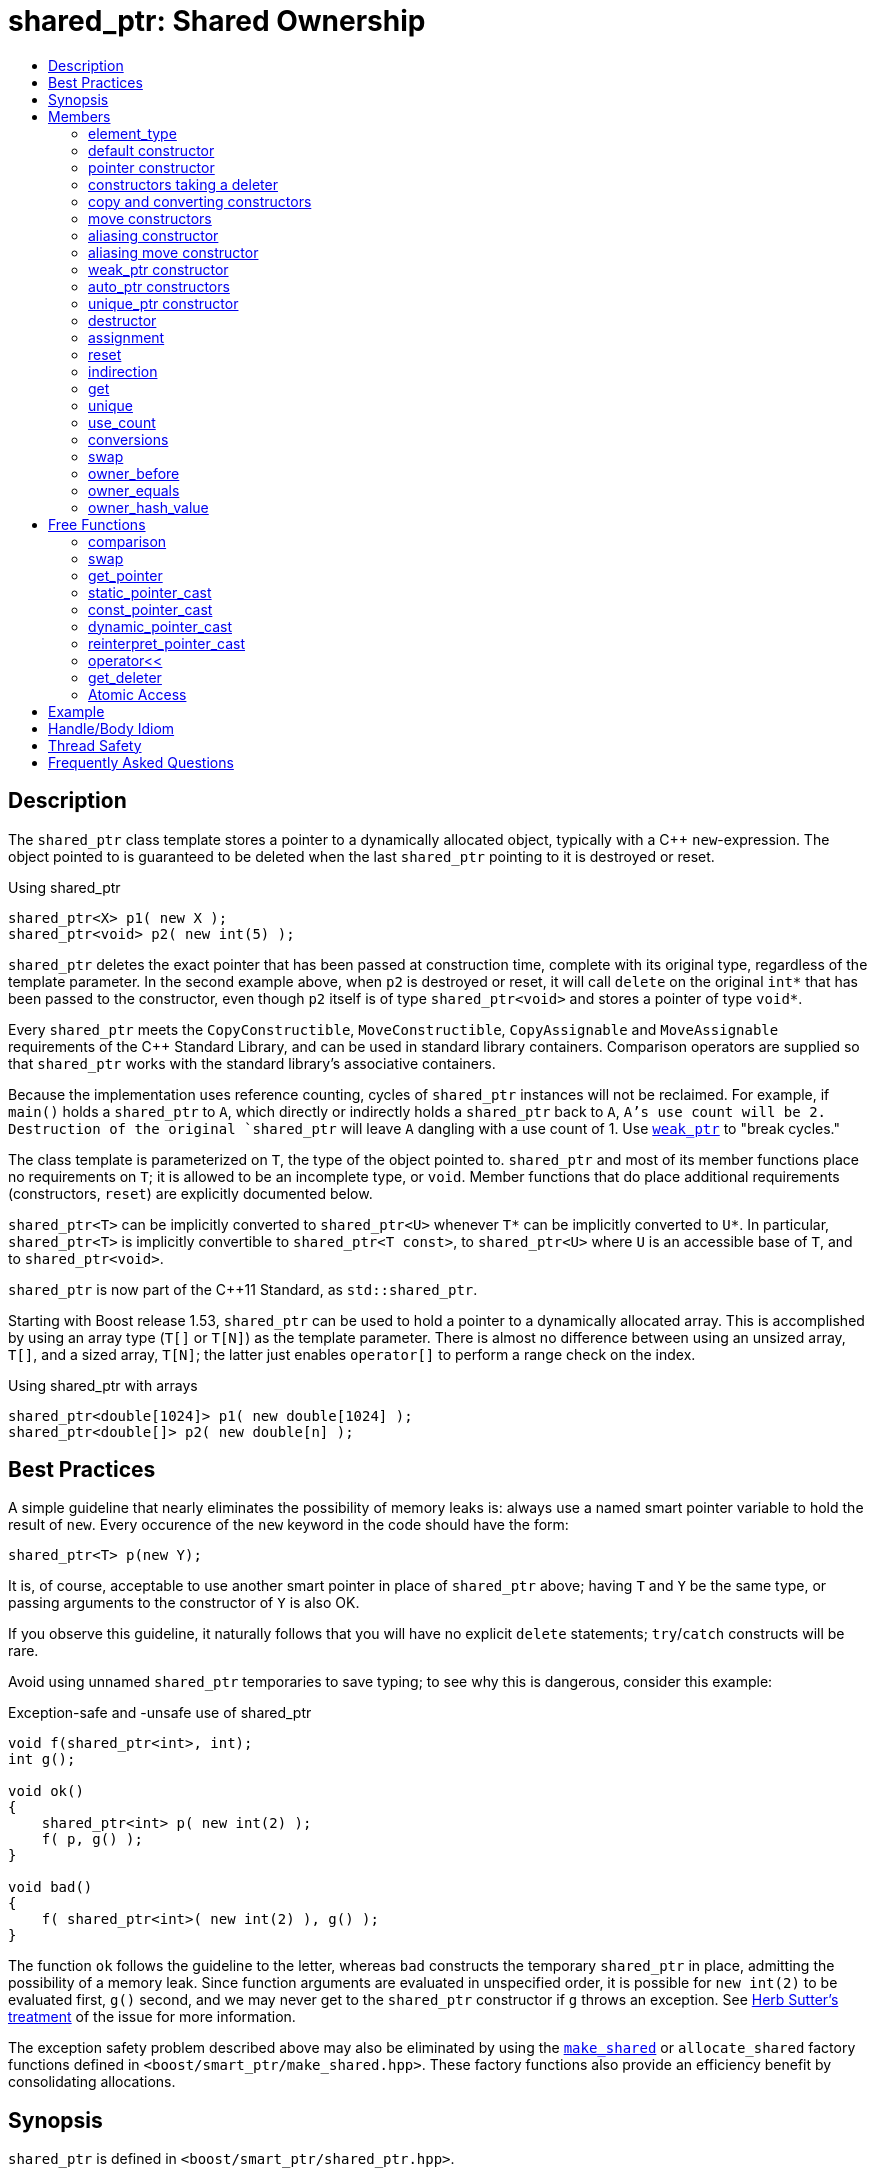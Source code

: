 ////
Copyright 1999 Greg Colvin and Beman Dawes
Copyright 2002 Darin Adler
Copyright 2002-2017 Peter Dimov

Distributed under the Boost Software License, Version 1.0.

See accompanying file LICENSE_1_0.txt or copy at
http://www.boost.org/LICENSE_1_0.txt
////

[#shared_ptr]
# shared_ptr: Shared Ownership
:toc:
:toc-title:
:idprefix: shared_ptr_

## Description

The `shared_ptr` class template stores a pointer to a dynamically allocated object, typically with a {cpp} `new`-expression.
The object pointed to is guaranteed to be deleted when the last `shared_ptr` pointing to it is destroyed or reset.

.Using shared_ptr
```
shared_ptr<X> p1( new X );
shared_ptr<void> p2( new int(5) );
```

`shared_ptr` deletes the exact pointer that has been passed at construction time, complete with its original type, regardless
of the template parameter. In the second example above, when `p2` is destroyed or reset, it will call `delete` on the original
`int*` that has been passed to the constructor, even though `p2` itself is of type `shared_ptr<void>` and stores a pointer of
type `void*`.

Every `shared_ptr` meets the `CopyConstructible`, `MoveConstructible`, `CopyAssignable` and `MoveAssignable` requirements of the
{cpp} Standard Library, and can be used in standard library containers. Comparison operators are supplied so that `shared_ptr`
works with the standard library's associative containers.

Because the implementation uses reference counting, cycles of `shared_ptr` instances will not be reclaimed. For example, if `main()`
holds a `shared_ptr` to `A`, which directly or indirectly holds a `shared_ptr` back to `A`, `A`'s use count will be 2. Destruction
of the original `shared_ptr` will leave `A` dangling with a use count of 1. Use `<<weak_ptr,weak_ptr>>` to "break cycles."

The class template is parameterized on `T`, the type of the object pointed to. `shared_ptr` and most of its member functions place
no requirements on `T`; it is allowed to be an incomplete type, or `void`. Member functions that do place additional requirements
(constructors, `reset`) are explicitly documented below.

`shared_ptr<T>` can be implicitly converted to `shared_ptr<U>` whenever `T*` can be implicitly converted to `U*`. In particular,
`shared_ptr<T>` is implicitly convertible to `shared_ptr<T const>`, to `shared_ptr<U>` where `U` is an accessible base of `T`,
and to `shared_ptr<void>`.

`shared_ptr` is now part of the C++11 Standard, as `std::shared_ptr`.

Starting with Boost release 1.53, `shared_ptr` can be used to hold a pointer to a dynamically allocated array. This is accomplished
by using an array type (`T[]` or `T[N]`) as the template parameter. There is almost no difference between using an unsized array,
`T[]`, and a sized array, `T[N]`; the latter just enables `operator[]` to perform a range check on the index.

.Using shared_ptr with arrays
```
shared_ptr<double[1024]> p1( new double[1024] );
shared_ptr<double[]> p2( new double[n] );
```

## Best Practices

A simple guideline that nearly eliminates the possibility of memory leaks is: always use a named smart pointer variable to hold the result
of `new`. Every occurence of the `new` keyword in the code should have the form:

    shared_ptr<T> p(new Y);

It is, of course, acceptable to use another smart pointer in place of `shared_ptr` above; having `T` and `Y` be the same type, or passing
arguments to the constructor of `Y` is also OK.

If you observe this guideline, it naturally follows that you will have no explicit `delete` statements; `try`/`catch` constructs will be rare.

Avoid using unnamed `shared_ptr` temporaries to save typing; to see why this is dangerous, consider this example:

.Exception-safe and -unsafe use of shared_ptr
```
void f(shared_ptr<int>, int);
int g();

void ok()
{
    shared_ptr<int> p( new int(2) );
    f( p, g() );
}

void bad()
{
    f( shared_ptr<int>( new int(2) ), g() );
}
```

The function `ok` follows the guideline to the letter, whereas `bad` constructs the temporary `shared_ptr` in place, admitting the possibility of
a memory leak. Since function arguments are evaluated in unspecified order, it is possible for `new int(2)` to be evaluated first, `g()` second,
and we may never get to the `shared_ptr` constructor if `g` throws an exception. See http://www.gotw.ca/gotw/056.htm[Herb Sutter's treatment] of
the issue for more information.

The exception safety problem described above may also be eliminated by using the `<<make_shared,make_shared>>` or `allocate_shared` factory
functions defined in `<boost/smart_ptr/make_shared.hpp>`. These factory functions also provide an efficiency benefit by consolidating allocations.

## Synopsis

`shared_ptr` is defined in `<boost/smart_ptr/shared_ptr.hpp>`.

```
namespace boost {

  class bad_weak_ptr: public std::exception;

  template<class T> class weak_ptr;

  template<class T> class shared_ptr {
  public:

    typedef /*see below*/ element_type;

    constexpr shared_ptr() noexcept;
    constexpr shared_ptr(std::nullptr_t) noexcept;

    template<class Y> explicit shared_ptr(Y * p);
    template<class Y, class D> shared_ptr(Y * p, D d);
    template<class Y, class D, class A> shared_ptr(Y * p, D d, A a);
    template<class D> shared_ptr(std::nullptr_t p, D d);
    template<class D, class A> shared_ptr(std::nullptr_t p, D d, A a);

    ~shared_ptr() noexcept;

    shared_ptr(shared_ptr const & r) noexcept;
    template<class Y> shared_ptr(shared_ptr<Y> const & r) noexcept;

    shared_ptr(shared_ptr && r) noexcept;
    template<class Y> shared_ptr(shared_ptr<Y> && r) noexcept;

    template<class Y> shared_ptr(shared_ptr<Y> const & r, element_type * p) noexcept;
    template<class Y> shared_ptr(shared_ptr<Y> && r, element_type * p) noexcept;

    template<class Y> explicit shared_ptr(weak_ptr<Y> const & r);

    template<class Y> explicit shared_ptr(std::auto_ptr<Y> & r);
    template<class Y> shared_ptr(std::auto_ptr<Y> && r);

    template<class Y, class D> shared_ptr(std::unique_ptr<Y, D> && r);

    shared_ptr & operator=(shared_ptr const & r) noexcept;
    template<class Y> shared_ptr & operator=(shared_ptr<Y> const & r) noexcept;

    shared_ptr & operator=(shared_ptr const && r) noexcept;
    template<class Y> shared_ptr & operator=(shared_ptr<Y> const && r) noexcept;

    template<class Y> shared_ptr & operator=(std::auto_ptr<Y> & r);
    template<class Y> shared_ptr & operator=(std::auto_ptr<Y> && r);

    template<class Y, class D> shared_ptr & operator=(std::unique_ptr<Y, D> && r);

    shared_ptr & operator=(std::nullptr_t) noexcept;

    void reset() noexcept;

    template<class Y> void reset(Y * p);
    template<class Y, class D> void reset(Y * p, D d);
    template<class Y, class D, class A> void reset(Y * p, D d, A a);

    template<class Y> void reset(shared_ptr<Y> const & r, element_type * p) noexcept;
    template<class Y> void reset(shared_ptr<Y> && r, element_type * p) noexcept;

    T & operator*() const noexcept; // only valid when T is not an array type
    T * operator->() const noexcept; // only valid when T is not an array type

    // only valid when T is an array type
    element_type & operator[](std::ptrdiff_t i) const noexcept;

    element_type * get() const noexcept;

    bool unique() const noexcept;
    long use_count() const noexcept;

    explicit operator bool() const noexcept;

    void swap(shared_ptr & b) noexcept;

    template<class Y> bool owner_before(shared_ptr<Y> const & r) const noexcept;
    template<class Y> bool owner_before(weak_ptr<Y> const & r) const noexcept;

    template<class Y> bool owner_equals(shared_ptr<Y> const & r) const noexcept;
    template<class Y> bool owner_equals(weak_ptr<Y> const & r) const noexcept;

    std::size_t owner_hash_value() const noexcept;
  };

  template<class T, class U>
    bool operator==(shared_ptr<T> const & a, shared_ptr<U> const & b) noexcept;

  template<class T, class U>
    bool operator!=(shared_ptr<T> const & a, shared_ptr<U> const & b) noexcept;

  template<class T, class U>
    bool operator<(shared_ptr<T> const & a, shared_ptr<U> const & b) noexcept;

  template<class T> bool operator==(shared_ptr<T> const & p, std::nullptr_t) noexcept;
  template<class T> bool operator==(std::nullptr_t, shared_ptr<T> const & p) noexcept;

  template<class T> bool operator!=(shared_ptr<T> const & p, std::nullptr_t) noexcept;
  template<class T> bool operator!=(std::nullptr_t, shared_ptr<T> const & p) noexcept;

  template<class T> void swap(shared_ptr<T> & a, shared_ptr<T> & b) noexcept;

  template<class T>
    typename shared_ptr<T>::element_type *
      get_pointer(shared_ptr<T> const & p) noexcept;

  template<class T, class U>
    shared_ptr<T> static_pointer_cast(shared_ptr<U> const & r) noexcept;

  template<class T, class U>
    shared_ptr<T> const_pointer_cast(shared_ptr<U> const & r) noexcept;

  template<class T, class U>
    shared_ptr<T> dynamic_pointer_cast(shared_ptr<U> const & r) noexcept;

  template<class T, class U>
    shared_ptr<T> reinterpret_pointer_cast(shared_ptr<U> const & r) noexcept;

  template<class E, class T, class Y>
    std::basic_ostream<E, T> &
      operator<< (std::basic_ostream<E, T> & os, shared_ptr<Y> const & p);

  template<class D, class T> D * get_deleter(shared_ptr<T> const & p) noexcept;

  template<class T> bool atomic_is_lock_free( shared_ptr<T> const * p ) noexcept;

  template<class T> shared_ptr<T> atomic_load( shared_ptr<T> const * p ) noexcept;
  template<class T>
    shared_ptr<T> atomic_load_explicit( shared_ptr<T> const * p, int ) noexcept;

  template<class T>
    void atomic_store( shared_ptr<T> * p, shared_ptr<T> r ) noexcept;
  template<class T>
    void atomic_store_explicit( shared_ptr<T> * p, shared_ptr<T> r, int ) noexcept;

  template<class T>
    shared_ptr<T> atomic_exchange( shared_ptr<T> * p, shared_ptr<T> r ) noexcept;
  template<class T>
    shared_ptr<T> atomic_exchange_explicit(
      shared_ptr<T> * p, shared_ptr<T> r, int ) noexcept;

  template<class T>
    bool atomic_compare_exchange(
      shared_ptr<T> * p, shared_ptr<T> * v, shared_ptr<T> w ) noexcept;
  template<class T>
    bool atomic_compare_exchange_explicit(
      shared_ptr<T> * p, shared_ptr<T> * v, shared_ptr<T> w, int, int ) noexcept;
}
```

## Members

### element_type
```
typedef ... element_type;
```
`element_type` is `T` when `T` is not an array type, and `U` when `T` is `U[]` or `U[N]`.

### default constructor
```
constexpr shared_ptr() noexcept;
```
```
constexpr shared_ptr(std::nullptr_t) noexcept;
```
[none]
* {blank}
+
Effects:: Constructs an empty `shared_ptr`.
Postconditions:: `use_count() == 0 && get() == 0`.

### pointer constructor
```
template<class Y> explicit shared_ptr(Y * p);
```
[none]
* {blank}
+
Requires:: `Y` must be a complete type. The expression `delete[] p`, when `T` is an array type, or `delete p`, when `T` is not an array type,
  must be well-formed, well-defined, and not throw exceptions. When `T` is `U[N]`, `Y(\*)[N]` must be convertible to `T*`; when `T` is `U[]`, `Y(\*)[]`
  must be convertible to `T*`; otherwise, `Y\*` must be convertible to `T*`.

Effects:: When `T` is not an array type, constructs a `shared_ptr` that owns the pointer `p`. Otherwise, constructs a `shared_ptr` that owns `p` and
  a deleter of an unspecified type that calls `delete[] p`.

Postconditions:: `use_count() == 1 && get() == p`. If `T` is not an array type and `p` is unambiguously convertible to `enable_shared_from_this<V>*`
  for some `V`, `p\->shared_from_this()` returns a copy of `*this`.

Throws:: `std::bad_alloc`, or an implementation-defined exception when a resource other than memory could not be obtained.

Exception safety:: If an exception is thrown, the constructor calls `delete[] p`, when `T` is an array type, or `delete p`, when `T` is not an array type.

NOTE: `p` must be a pointer to an object that was allocated via a {cpp} `new` expression or be 0. The postcondition that use count is 1 holds even if `p`
is 0; invoking `delete` on a pointer that has a value of 0 is harmless.

NOTE: This constructor is a template in order to remember the actual pointer type passed. The destructor will call delete with the same pointer, complete
with its original type, even when `T` does not have a virtual destructor, or is `void`.

### constructors taking a deleter
```
template<class Y, class D> shared_ptr(Y * p, D d);
```
```
template<class Y, class D, class A> shared_ptr(Y * p, D d, A a);
```
```
template<class D> shared_ptr(std::nullptr_t p, D d);
```
```
template<class D, class A> shared_ptr(std::nullptr_t p, D d, A a);
```
[none]
* {blank}
+
Requires:: `D` must be `CopyConstructible`. The copy constructor and destructor of `D` must not throw. The expression `d(p)` must be well-formed, well-defined,
  and not throw exceptions. `A` must be an `Allocator`, as described in section Allocator Requirements [allocator.requirements] of the {cpp} Standard.
  When `T` is `U[N]`, `Y(\*)[N]` must be convertible to `T*`; when `T` is `U[]`, `Y(\*)[]` must be convertible to `T*`; otherwise, `Y\*` must be convertible to `T*`.

Effects:: Constructs a `shared_ptr` that owns the pointer `p` and the deleter `d`. The constructors taking an allocator a allocate memory using a copy of `a`.

Postconditions:: `use_count() == 1 && get() == p`. If `T` is not an array type and `p` is unambiguously convertible to `enable_shared_from_this<V>*` for some `V`,
  `p\->shared_from_this()` returns a copy of `*this`.

Throws:: `std::bad_alloc`, or an implementation-defined exception when a resource other than memory could not be obtained.

Exception safety:: If an exception is thrown, `d(p)` is called.

NOTE: When the the time comes to delete the object pointed to by `p`, the stored copy of `d` is invoked with the stored copy of `p` as an argument.

NOTE: Custom deallocators allow a factory function returning a `shared_ptr` to insulate the user from its memory allocation strategy. Since the deallocator
is not part of the type, changing the allocation strategy does not break source or binary compatibility, and does not require a client recompilation. For example,
a "no-op" deallocator is useful when returning a `shared_ptr` to a statically allocated object, and other variations allow a `shared_ptr` to be used as a wrapper
for another smart pointer, easing interoperability.

NOTE: The requirement that the copy constructor of `D` does not throw comes from the pass by value. If the copy constructor throws, the pointer would leak.

### copy and converting constructors
```
shared_ptr(shared_ptr const & r) noexcept;
```
```
template<class Y> shared_ptr(shared_ptr<Y> const & r) noexcept;
```
[none]
* {blank}
+
Requires:: `Y*` should be convertible to `T*`.

Effects:: If `r` is empty, constructs an empty `shared_ptr`; otherwise, constructs a `shared_ptr` that shares ownership with `r`.

Postconditions:: `get() == r.get() && use_count() == r.use_count()`.

### move constructors
```
shared_ptr(shared_ptr && r) noexcept;
```
```
template<class Y> shared_ptr(shared_ptr<Y> && r) noexcept;
```
[none]
* {blank}
+
Requires:: `Y*` should be convertible to `T*`.

Effects:: Move-constructs a `shared_ptr` from `r`.

Postconditions:: `*this` contains the old value of `r`. `r` is empty and `r.get() == 0`.

### aliasing constructor
```
template<class Y> shared_ptr(shared_ptr<Y> const & r, element_type * p) noexcept;
```
[none]
* {blank}
+
Effects:: Copy-constructs a `shared_ptr` from `r`, while storing `p` instead.

Postconditions:: `get() == p && use_count() == r.use_count()`.

### aliasing move constructor
```
template<class Y> shared_ptr(shared_ptr<Y> && r, element_type * p) noexcept;
```
[none]
* {blank}
+
Effects:: Move-constructs a `shared_ptr` from `r`, while storing `p` instead.

Postconditions:: `get() == p` and `use_count()` equals the old count of `r`. `r` is empty and `r.get() == 0`.

### weak_ptr constructor
```
template<class Y> explicit shared_ptr(weak_ptr<Y> const & r);
```
[none]
* {blank}
+
Requires:: `Y*` should be convertible to `T*`.

Effects:: Constructs a `shared_ptr` that shares ownership with `r` and stores a copy of the pointer stored in `r`.

Postconditions:: `use_count() == r.use_count()`.

Throws:: `bad_weak_ptr` when `r.use_count() == 0`.

Exception safety:: If an exception is thrown, the constructor has no effect.

### auto_ptr constructors
```
template<class Y> shared_ptr(std::auto_ptr<Y> & r);
```
```
template<class Y> shared_ptr(std::auto_ptr<Y> && r);
```
[none]
* {blank}
+
Requires:: `Y*` should be convertible to `T*`.

Effects:: Constructs a `shared_ptr`, as if by storing a copy of `r.release()`.

Postconditions:: `use_count() == 1`.

Throws:: `std::bad_alloc`, or an implementation-defined exception when a resource other than memory could not be obtained.

Exception safety:: If an exception is thrown, the constructor has no effect.

### unique_ptr constructor
```
template<class Y, class D> shared_ptr(std::unique_ptr<Y, D> && r);
```
[none]
* {blank}
+
Requires:: `Y*` should be convertible to `T*`.

Effects::
- When `r.get() == 0`, equivalent to `shared_ptr()`;
- When `D` is not a reference type, equivalent to `shared_ptr(r.release(), r.get_deleter())`;
- Otherwise, equivalent to `shared_ptr(r.release(), del)`, where `del` is a deleter that stores the reference `rd` returned
  from `r.get_deleter()` and `del(p)` calls `rd(p)`.

Throws:: `std::bad_alloc`, or an implementation-defined exception when a resource other than memory could not be obtained.

Exception safety:: If an exception is thrown, the constructor has no effect.

### destructor
```
~shared_ptr() noexcept;
```
[none]
* {blank}
+
Effects::
- If `*this` is empty, or shares ownership with another `shared_ptr` instance (`use_count() > 1`), there are no side effects.
- Otherwise, if `*this` owns a pointer `p` and a deleter `d`, `d(p)` is called.
- Otherwise, `*this` owns a pointer `p`, and `delete p` is called.

### assignment
```
shared_ptr & operator=(shared_ptr const & r) noexcept;
```
```
template<class Y> shared_ptr & operator=(shared_ptr<Y> const & r) noexcept;
```
```
template<class Y> shared_ptr & operator=(std::auto_ptr<Y> & r);
```
[none]
* {blank}
+
Effects:: Equivalent to `shared_ptr(r).swap(*this)`.
Returns:: `*this`.

NOTE: The use count updates caused by the temporary object construction and destruction are not considered observable side effects,
and the implementation is free to meet the effects (and the implied guarantees) via different means, without creating a temporary.

[NOTE]
====
In particular, in the example:
```
shared_ptr<int> p(new int);
shared_ptr<void> q(p);
p = p;
q = p;
```
both assignments may be no-ops.
====

```
shared_ptr & operator=(shared_ptr && r) noexcept;
```
```
template<class Y> shared_ptr & operator=(shared_ptr<Y> && r) noexcept;
```
```
template<class Y> shared_ptr & operator=(std::auto_ptr<Y> && r);
```
```
template<class Y, class D> shared_ptr & operator=(std::unique_ptr<Y, D> && r);
```
[none]
* {blank}
+
Effects:: Equivalent to `shared_ptr(std::move(r)).swap(*this)`.
Returns:: `*this`.

```
shared_ptr & operator=(std::nullptr_t) noexcept;
```
[none]
* {blank}
+
Effects:: Equivalent to `shared_ptr().swap(*this)`.
Returns:: `*this`.

### reset
```
void reset() noexcept;
```
[none]
* {blank}
+
Effects:: Equivalent to `shared_ptr().swap(*this)`.

```
template<class Y> void reset(Y * p);
```
[none]
* {blank}
+
Effects:: Equivalent to `shared_ptr(p).swap(*this)`.

```
template<class Y, class D> void reset(Y * p, D d);
```
[none]
* {blank}
+
Effects:: Equivalent to `shared_ptr(p, d).swap(*this)`.

```
template<class Y, class D, class A> void reset(Y * p, D d, A a);
```
[none]
* {blank}
+
Effects:: Equivalent to `shared_ptr(p, d, a).swap(*this)`.

```
template<class Y> void reset(shared_ptr<Y> const & r, element_type * p) noexcept;
```
[none]
* {blank}
+
Effects:: Equivalent to `shared_ptr(r, p).swap(*this)`.

```
template<class Y> void reset(shared_ptr<Y> && r, element_type * p) noexcept;
```
[none]
* {blank}
+
Effects::
  Equivalent to `shared_ptr(std::move(r), p).swap(*this)`.

### indirection
```
T & operator*() const noexcept;
```
[none]
* {blank}
+
Requires:: `T` should not be an array type. The stored pointer must not be 0.
Returns:: `*get()`.

```
T * operator->() const noexcept;
```
[none]
* {blank}
+
Requires:: `T` should not be an array type. The stored pointer must not be 0.
Returns:: `get()`.

```
element_type & operator[](std::ptrdiff_t i) const noexcept;
```
[none]
* {blank}
+
Requires:: `T` should be an array type. The stored pointer must not be 0. `i >= 0`. If `T` is `U[N]`, `i < N`.
Returns:: `get()[i]`.

### get

```
element_type * get() const noexcept;
```
[none]
* {blank}
+
Returns::
  The stored pointer.

### unique
```
bool unique() const noexcept;
```
[none]
* {blank}
+
Returns::
  `use_count() == 1`.

### use_count
```
long use_count() const noexcept;
```
[none]
* {blank}
+
Returns::
  The number of `shared_ptr` objects, `*this` included, that share ownership with `*this`, or 0 when `*this` is empty.

### conversions
```
explicit operator bool() const noexcept;
```
[none]
* {blank}
+
Returns:: `get() != 0`.

NOTE: This conversion operator allows `shared_ptr` objects to be used in boolean contexts, like `if(p && p\->valid()) {}`.

NOTE: The conversion to `bool` is not merely syntactic sugar. It allows `shared_ptr` variables to be declared in conditions when using
`dynamic_pointer_cast` or `weak_ptr::lock`.

NOTE: On C++03 compilers, the return value is of an unspecified type.

### swap
```
void swap(shared_ptr & b) noexcept;
```
[none]
* {blank}
+
Effects::
  Exchanges the contents of the two smart pointers.

### owner_before
```
template<class Y> bool owner_before(shared_ptr<Y> const & r) const noexcept;
```
```
template<class Y> bool owner_before(weak_ptr<Y> const & r) const noexcept;
```
[none]
* {blank}
+
Returns::
  See the description of `operator<`.

### owner_equals
```
template<class Y> bool owner_equals(shared_ptr<Y> const & r) const noexcept;
```
```
template<class Y> bool owner_equals(weak_ptr<Y> const & r) const noexcept;
```
[none]
* {blank}
+
Returns::
  `true` if and only if `*this` and `r` share ownership or are both empty.

### owner_hash_value
```
std::size_t owner_hash_value() const noexcept;
```
[none]
* {blank}
+
Returns::
  An unspecified hash value such that two instances that share ownership
  have the same hash value.

## Free Functions

### comparison
```
template<class T, class U>
  bool operator==(shared_ptr<T> const & a, shared_ptr<U> const & b) noexcept;
```
[none]
* {blank}
+
Returns:: `a.get() == b.get()`.

```
template<class T, class U>
  bool operator!=(shared_ptr<T> const & a, shared_ptr<U> const & b) noexcept;
```
[none]
* {blank}
+
Returns:: `a.get() != b.get()`.

```
template<class T> bool operator==(shared_ptr<T> const & p, std::nullptr_t) noexcept;
```
```
template<class T> bool operator==(std::nullptr_t, shared_ptr<T> const & p) noexcept;
```
[none]
* {blank}
+
Returns:: `p.get() == 0`.

```
template<class T> bool operator!=(shared_ptr<T> const & p, std::nullptr_t) noexcept;
```
```
template<class T> bool operator!=(std::nullptr_t, shared_ptr<T> const & p) noexcept;
```
[none]
* {blank}
+
Returns:: `p.get() != 0`.

```
template<class T, class U>
  bool operator<(shared_ptr<T> const & a, shared_ptr<U> const & b) noexcept;
```
[none]
* {blank}
+
Returns:: An unspecified value such that
  - `operator<` is a strict weak ordering as described in section [lib.alg.sorting] of the {cpp} standard;
  - under the equivalence relation defined by `operator<`, `!(a < b) && !(b < a)`, two `shared_ptr` instances
    are equivalent if and only if they share ownership or are both empty.

NOTE: Allows `shared_ptr` objects to be used as keys in associative containers.

NOTE: The rest of the comparison operators are omitted by design.

### swap
```
template<class T> void swap(shared_ptr<T> & a, shared_ptr<T> & b) noexcept;
```
[none]
* {blank}
+
Effects::
  Equivalent to `a.swap(b)`.

### get_pointer
```
template<class T>
  typename shared_ptr<T>::element_type *
    get_pointer(shared_ptr<T> const & p) noexcept;
```
[none]
* {blank}
+
Returns:: `p.get()`.

NOTE: Provided as an aid to generic programming. Used by `mem_fn`.

### static_pointer_cast
```
template<class T, class U>
  shared_ptr<T> static_pointer_cast(shared_ptr<U> const & r) noexcept;
```
[none]
* {blank}
+
Requires:: The expression `static_cast<T*>( (U*)0 )` must be well-formed.
Returns:: `shared_ptr<T>( r, static_cast<typename shared_ptr<T>::element_type*>(r.get()) )`.

CAUTION: The seemingly equivalent expression `shared_ptr<T>(static_cast<T*>(r.get()))` will eventually
result in undefined behavior, attempting to delete the same object twice.

### const_pointer_cast
```
template<class T, class U>
  shared_ptr<T> const_pointer_cast(shared_ptr<U> const & r) noexcept;
```
[none]
* {blank}
+
Requires:: The expression `const_cast<T*>( (U*)0 )` must be well-formed.
Returns:: `shared_ptr<T>( r, const_cast<typename shared_ptr<T>::element_type*>(r.get()) )`.

### dynamic_pointer_cast
```
template<class T, class U>
    shared_ptr<T> dynamic_pointer_cast(shared_ptr<U> const & r) noexcept;
```
[none]
* {blank}
+
Requires:: The expression `dynamic_cast<T*>( (U*)0 )` must be well-formed.
Returns::
  - When `dynamic_cast<typename shared_ptr<T>::element_type*>(r.get())` returns a nonzero value `p`, `shared_ptr<T>(r, p)`;
  - Otherwise, `shared_ptr<T>()`.

### reinterpret_pointer_cast
```
template<class T, class U>
  shared_ptr<T> reinterpret_pointer_cast(shared_ptr<U> const & r) noexcept;
```
[none]
* {blank}
+
Requires:: The expression `reinterpret_cast<T*>( (U*)0 )` must be well-formed.
Returns:: `shared_ptr<T>( r, reinterpret_cast<typename shared_ptr<T>::element_type*>(r.get()) )`.

### operator<<
```
template<class E, class T, class Y>
  std::basic_ostream<E, T> &
    operator<< (std::basic_ostream<E, T> & os, shared_ptr<Y> const & p);
```
[none]
* {blank}
+
Effects:: `os << p.get();`.
Returns:: `os`.

### get_deleter
```
template<class D, class T>
  D * get_deleter(shared_ptr<T> const & p) noexcept;
```
[none]
* {blank}
+
Returns::
  If `*this` owns a deleter `d` of type (cv-unqualified) `D`, returns `&d`; otherwise returns 0.

### Atomic Access

NOTE: The function in this section are atomic with respect to the first `shared_ptr` argument,
  identified by `*p`. Concurrent access to the same `shared_ptr` instance is not a data race, if
  done exclusively by the functions in this section.

```
template<class T> bool atomic_is_lock_free( shared_ptr<T> const * p ) noexcept;
```
[none]
* {blank}
+
Returns:: `false`.

NOTE: This implementation is not lock-free.

```
template<class T> shared_ptr<T> atomic_load( shared_ptr<T> const * p ) noexcept;
```
```
template<class T> shared_ptr<T> atomic_load_explicit( shared_ptr<T> const * p, int ) noexcept;
```
[none]
* {blank}
+
Returns:: `*p`.

NOTE: The `int` argument is the `memory_order`, but this implementation does not use it, as it's lock-based
  and therefore always sequentially consistent.

```
template<class T>
  void atomic_store( shared_ptr<T> * p, shared_ptr<T> r ) noexcept;
```
```
template<class T>
  void atomic_store_explicit( shared_ptr<T> * p, shared_ptr<T> r, int ) noexcept;
```
[none]
* {blank}
+
Effects:: `p\->swap(r)`.

```
template<class T>
  shared_ptr<T> atomic_exchange( shared_ptr<T> * p, shared_ptr<T> r ) noexcept;
```
```
template<class T>
  shared_ptr<T> atomic_exchange_explicit(
    shared_ptr<T> * p, shared_ptr<T> r, int ) noexcept;
```
[none]
* {blank}
+
Effects:: `p\->swap(r)`.
Returns:: The old value of `*p`.

```
template<class T>
  bool atomic_compare_exchange(
    shared_ptr<T> * p, shared_ptr<T> * v, shared_ptr<T> w ) noexcept;
```
```
template<class T>
  bool atomic_compare_exchange_explicit(
    shared_ptr<T> * p, shared_ptr<T> * v, shared_ptr<T> w, int, int ) noexcept;
```
[none]
* {blank}
+
Effects:: If `*p` is equivalent to `*v`, assigns `w` to `*p`, otherwise assigns `*p` to `*v`.
Returns:: `true` if `*p` was equivalent to `*v`, `false` otherwise.
Remarks:: Two `shared_ptr` instances are equivalent if they store the same pointer value and _share ownership_.


## Example

See link:../../example/shared_ptr_example.cpp[shared_ptr_example.cpp] for a complete example program. The program builds a
`std::vector` and `std::set` of `shared_ptr` objects.

Note that after the containers have been populated, some of the `shared_ptr` objects will have a use count of 1 rather than
a use count of 2, since the set is a `std::set` rather than a `std::multiset`, and thus does not contain duplicate entries.
Furthermore, the use count may be even higher at various times while `push_back` and `insert` container operations are performed.
More complicated yet, the container operations may throw exceptions under a variety of circumstances. Getting the memory management
and exception handling in this example right without a smart pointer would be a nightmare.

## Handle/Body Idiom

One common usage of `shared_ptr` is to implement a handle/body (also called pimpl) idiom which avoids exposing the body (implementation)
in the header file.

The link:../../example/shared_ptr_example2_test.cpp[shared_ptr_example2_test.cpp] sample program includes a header file,
link:../../example/shared_ptr_example2.hpp[shared_ptr_example2.hpp], which uses a `shared_ptr` to an incomplete type to hide the implementation.
The instantiation of member functions which require a complete type occurs in the link:../../example/shared_ptr_example2.cpp[shared_ptr_example2.cpp]
implementation file. Note that there is no need for an explicit destructor. Unlike `~scoped_ptr`, `~shared_ptr` does not require that `T` be a complete type.

## Thread Safety

`shared_ptr` objects offer the same level of thread safety as built-in types. A `shared_ptr` instance can be "read" (accessed using only const operations)
simultaneously by multiple threads. Different `shared_ptr` instances can be "written to" (accessed using mutable operations such as `operator=` or `reset`)
simultaneously by multiple threads (even when these instances are copies, and share the same reference count underneath.)

Any other simultaneous accesses result in undefined behavior.

Examples:
```
shared_ptr<int> p(new int(42));
```

.Reading a `shared_ptr` from two threads
```
// thread A
shared_ptr<int> p2(p); // reads p

// thread B
shared_ptr<int> p3(p); // OK, multiple reads are safe
```

.Writing different `shared_ptr` instances from two threads
```
// thread A
p.reset(new int(1912)); // writes p

// thread B
p2.reset(); // OK, writes p2
```

.Reading and writing a `shared_ptr` from two threads
```
// thread A
p = p3; // reads p3, writes p

// thread B
p3.reset(); // writes p3; undefined, simultaneous read/write
```

.Reading and destroying a `shared_ptr` from two threads
```
// thread A
p3 = p2; // reads p2, writes p3

// thread B
// p2 goes out of scope: undefined, the destructor is considered a "write access"
```

.Writing a `shared_ptr` from two threads
```
// thread A
p3.reset(new int(1));

// thread B
p3.reset(new int(2)); // undefined, multiple writes
```

Starting with Boost release 1.33.0, `shared_ptr` uses a lock-free implementation on most common platforms.

If your program is single-threaded and does not link to any libraries that might have used `shared_ptr` in its default configuration,
you can `#define` the macro `BOOST_SP_DISABLE_THREADS` on a project-wide basis to switch to ordinary non-atomic reference count updates.

(Defining `BOOST_SP_DISABLE_THREADS` in some, but not all, translation units is technically a violation of the One Definition Rule and
undefined behavior. Nevertheless, the implementation attempts to do its best to accommodate the request to use non-atomic updates in those
translation units. No guarantees, though.)

You can define the macro `BOOST_SP_USE_PTHREADS` to turn off the lock-free platform-specific implementation and fall back to the generic
`pthread_mutex_t`-based code.

## Frequently Asked Questions

[qanda]
There are several variations of shared pointers, with different tradeoffs; why does the smart pointer library supply only a single implementation? It would be useful to be able to experiment with each type so as to find the most suitable for the job at hand?::

  An important goal of `shared_ptr` is to provide a standard shared-ownership pointer. Having a single pointer type is important for stable
  library interfaces, since different shared pointers typically cannot interoperate, i.e. a reference counted pointer (used by library A)
  cannot share ownership with a linked pointer (used by library B.)

Why doesn't shared_ptr have template parameters supplying traits or policies to allow extensive user customization?::

  Parameterization discourages users. The `shared_ptr` template is carefully crafted to meet common needs without extensive parameterization.

I am not convinced. Default parameters can be used where appropriate to hide the complexity. Again, why not policies?::

  Template parameters affect the type. See the answer to the first question above.

Why doesn't `shared_ptr` use a linked list implementation?::

  A linked list implementation does not offer enough advantages to offset the added cost of an extra pointer. In addition, it is expensive to
  make a linked list implementation thread safe.

Why doesn't `shared_ptr` (or any of the other Boost smart pointers) supply an automatic conversion to T*?::

  Automatic conversion is believed to be too error prone.

Why does `shared_ptr` supply `use_count()`?::

  As an aid to writing test cases and debugging displays. One of the progenitors had `use_count()`, and it was useful in tracking down bugs in
  a complex project that turned out to have cyclic-dependencies.

Why doesn't `shared_ptr` specify complexity requirements?::

  Because complexity requirements limit implementors and complicate the specification without apparent benefit to `shared_ptr` users. For example,
  error-checking implementations might become non-conforming if they had to meet stringent complexity requirements.

Why doesn't `shared_ptr` provide a `release()` function?::

  `shared_ptr` cannot give away ownership unless it's `unique()` because the other copy will still destroy the object.
+
Consider:
+
```
shared_ptr<int> a(new int);
shared_ptr<int> b(a); // a.use_count() == b.use_count() == 2

int * p = a.release();

// Who owns p now? b will still call delete on it in its destructor.
```
+
Furthermore, the pointer returned by `release()` would be difficult to deallocate reliably, as the source `shared_ptr` could have been created with a
custom deleter, or may have pointed to an object of a different type.

Why is `operator\->()` const, but its return value is a non-const pointer to the element type?::

  Shallow copy pointers, including raw pointers, typically don't propagate constness. It makes little sense for them to do so, as you can always obtain a
  non-const pointer from a const one and then proceed to modify the object through it. `shared_ptr` is "as close to raw pointers as possible but no closer".
